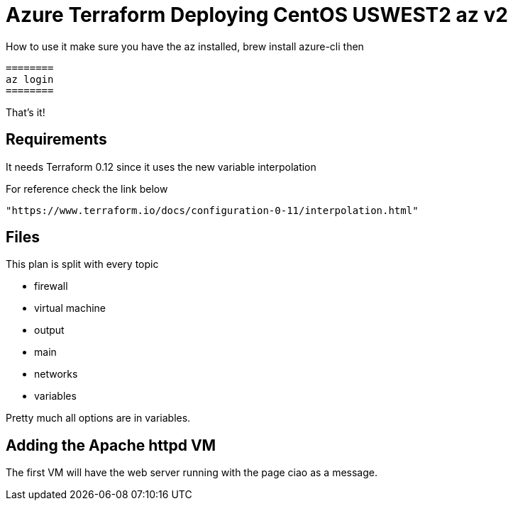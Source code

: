 = Azure Terraform Deploying CentOS USWEST2 az v2

How to use it
    make sure you have the az installed, brew install azure-cli
    then

    ========
    az login
    ========

That's it!


== Requirements
It needs Terraform 0.12 since it uses the new variable interpolation

For reference check the link below

----
"https://www.terraform.io/docs/configuration-0-11/interpolation.html"
----

== Files
This plan is split with every topic

* firewall
* virtual machine
* output
* main
* networks
* variables

Pretty much all options are in variables.


== Adding the Apache httpd VM
The first VM will have the web server running with the page ciao as a message.

